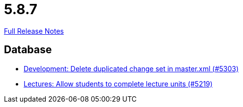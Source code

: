 // SPDX-FileCopyrightText: 2023 Artemis Changelog Contributors
//
// SPDX-License-Identifier: CC-BY-SA-4.0

= 5.8.7

link:https://github.com/ls1intum/Artemis/releases/tag/5.8.7[Full Release Notes]

== Database

* link:https://www.github.com/ls1intum/Artemis/commit/bffc3a53e980c03048589c0f722ba561806f7b5b[Development: Delete duplicated change set in master.xml (#5303)]
* link:https://www.github.com/ls1intum/Artemis/commit/3739ee68b12f084643f310beb73721d5db7d99bb[Lectures: Allow students to complete lecture units (#5219)]


